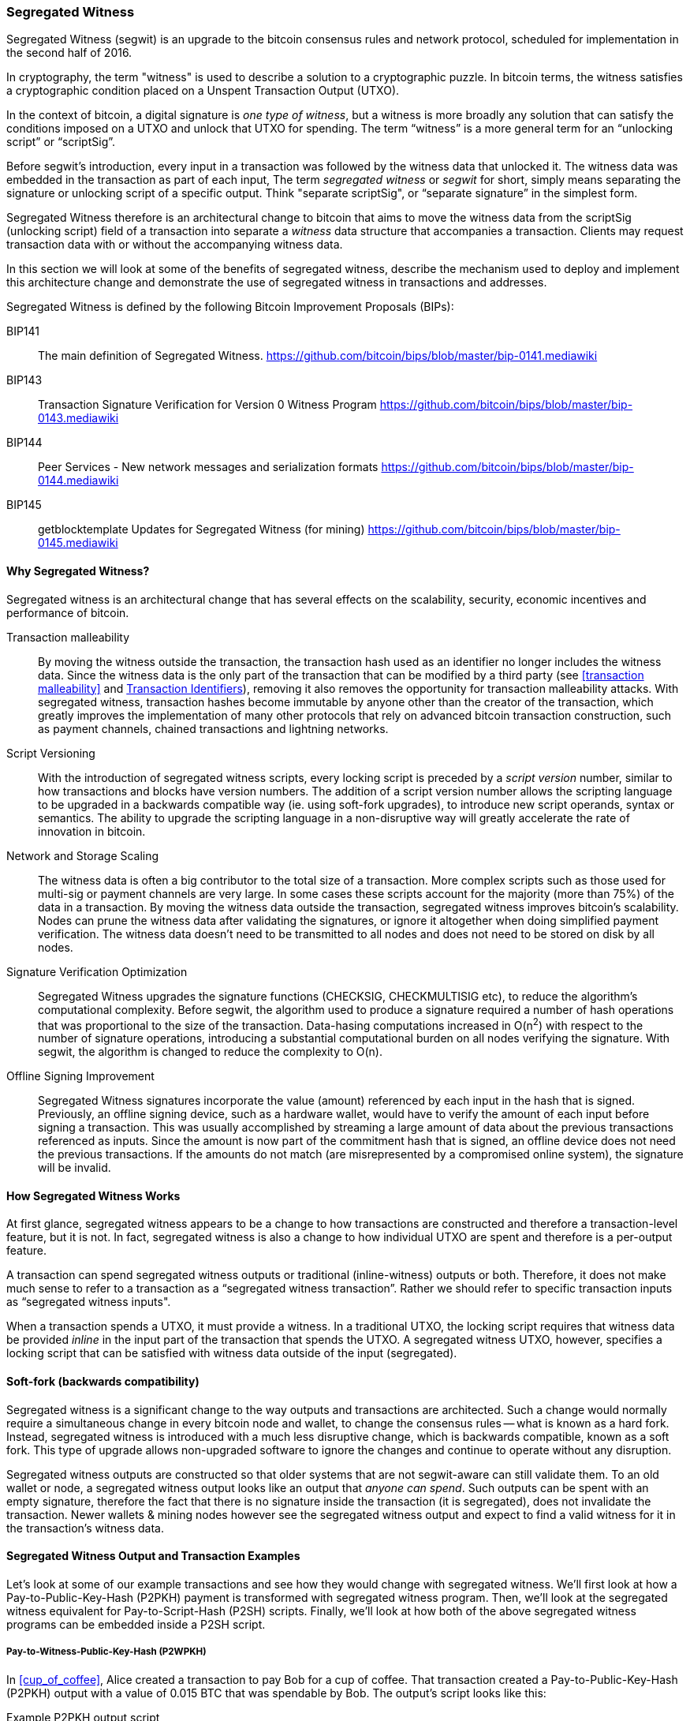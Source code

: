 
[[segwit]]
=== Segregated Witness

Segregated Witness (segwit) is an upgrade to the bitcoin consensus rules and network protocol, scheduled for implementation in the second half of 2016.

In cryptography, the term "witness" is used to describe a solution to a cryptographic puzzle. In bitcoin terms, the witness satisfies a cryptographic condition placed on a Unspent Transaction Output (UTXO).

In the context of bitcoin, a digital signature is _one type of witness_, but a witness is more broadly any solution that can satisfy the conditions imposed on a UTXO and unlock that UTXO for spending. The term “witness” is a more general term for an “unlocking script” or “scriptSig”.

Before segwit’s introduction, every input in a transaction was followed by the witness data that unlocked it. The witness data was embedded in the transaction as part of each input, The term _segregated witness_ or _segwit_ for short, simply means separating the signature or unlocking script of a specific output. Think "separate scriptSig", or “separate signature” in the simplest form.

Segregated Witness therefore is an architectural change to bitcoin that aims to move the witness data from the scriptSig (unlocking script) field of a transaction into separate a _witness_ data structure that accompanies a transaction. Clients may request transaction data with or without the accompanying witness data.

In this section we will look at some of the benefits of segregated witness, describe the mechanism used to deploy and implement this architecture change and demonstrate the use of segregated witness in transactions and addresses.

Segregated Witness is defined by the following Bitcoin Improvement Proposals (BIPs):

BIP141 :: The main definition of Segregated Witness. https://github.com/bitcoin/bips/blob/master/bip-0141.mediawiki

BIP143 :: Transaction Signature Verification for Version 0 Witness Program
https://github.com/bitcoin/bips/blob/master/bip-0143.mediawiki

BIP144 :: Peer Services - New network messages and serialization formats
https://github.com/bitcoin/bips/blob/master/bip-0144.mediawiki

BIP145 :: getblocktemplate Updates for Segregated Witness (for mining)
https://github.com/bitcoin/bips/blob/master/bip-0145.mediawiki


==== Why Segregated Witness?

Segregated witness is an architectural change that has several effects on the scalability, security, economic incentives and performance of bitcoin.

Transaction malleability :: By moving the witness outside the transaction, the transaction hash used as an identifier no longer includes the witness data. Since the witness data is the only part of the transaction that can be modified by a third party (see <<transaction malleability>> and <<segwit_txid>>), removing it also removes the opportunity for transaction malleability attacks. With segregated witness, transaction hashes become immutable by anyone other than the creator of the transaction, which greatly improves the implementation of many other protocols that rely on advanced bitcoin transaction construction, such as payment channels, chained transactions and lightning networks.

Script Versioning :: With the introduction of segregated witness scripts, every locking script is preceded by a _script version_ number, similar to how transactions and blocks have version numbers. The addition of a script version number allows the scripting language to be upgraded in a backwards compatible way (ie. using soft-fork upgrades), to introduce new script operands, syntax or semantics. The ability to upgrade the scripting language in a non-disruptive way will greatly accelerate the rate of innovation in bitcoin.

Network and Storage Scaling :: The witness data is often a big contributor to the total size of a transaction. More complex scripts such as those used for multi-sig or payment channels are very large. In some cases these scripts account for the majority (more than 75%) of the data in a transaction. By moving the witness data outside the transaction, segregated witness improves bitcoin’s scalability. Nodes can prune the witness data after validating the signatures, or ignore it altogether when doing simplified payment verification. The witness data doesn’t need to be transmitted to all nodes and does not need to be stored on disk by all nodes.

Signature Verification Optimization :: Segregated Witness upgrades the signature functions (CHECKSIG, CHECKMULTISIG etc), to reduce the algorithm's computational complexity. Before segwit, the algorithm used to produce a signature required a number of hash operations that was proportional to the size of the transaction. Data-hasing computations increased in O(n^2^) with respect to the number of signature operations, introducing a substantial computational burden on all nodes verifying the signature. With segwit, the algorithm is changed to reduce the complexity to O(n).

Offline Signing Improvement :: Segregated Witness signatures incorporate the value (amount) referenced by each input in the hash that is signed. Previously, an offline signing device, such as a hardware wallet, would have to verify the amount of each input before signing a transaction. This was usually accomplished by streaming a large amount of data about the previous transactions referenced as inputs. Since the amount is now part of the commitment hash that is signed, an offline device does not need the previous transactions. If the amounts do not match (are misrepresented by a compromised online system), the signature will be invalid.

==== How Segregated Witness Works

At first glance, segregated witness appears to be a change to how transactions are constructed and therefore a transaction-level feature, but it is not. In fact, segregated witness is also a change to how individual UTXO are spent and therefore is a per-output feature.

A transaction can spend segregated witness outputs or traditional (inline-witness) outputs or both. Therefore, it does not make much sense to refer to a transaction as a “segregated witness transaction”. Rather we should refer to specific transaction inputs as “segregated witness inputs".

When a transaction spends a UTXO, it must provide a witness. In a traditional UTXO, the locking script requires that witness data be provided _inline_ in the input part of the transaction that spends the UTXO. A segregated witness UTXO, however, specifies a locking script that can be satisfied with witness data outside of the input (segregated).

==== Soft-fork (backwards compatibility)

Segregated witness is a significant change to the way outputs and transactions are architected. Such a change would normally require a simultaneous change in every bitcoin node and wallet, to change the consensus rules -- what is known as a hard fork. Instead, segregated witness is introduced with a much less disruptive change, which is backwards compatible, known as a soft fork. This type of upgrade allows non-upgraded software to ignore the changes and continue to operate without any disruption.

Segregated witness outputs are constructed so that older systems that are not segwit-aware can still validate them. To an old wallet or node, a segregated witness output looks like an output that _anyone can spend_. Such outputs can be spent with an empty signature, therefore the fact that there is no signature inside the transaction (it is segregated), does not invalidate the transaction. Newer wallets & mining nodes however see the segregated witness output and expect to find a valid witness for it in the transaction’s witness data.

==== Segregated Witness Output and Transaction Examples

Let’s look at some of our example transactions and see how they would change with segregated witness. We’ll first look at how a Pay-to-Public-Key-Hash (P2PKH) payment is transformed with segregated witness program. Then, we’ll look at the segregated witness equivalent for Pay-to-Script-Hash (P2SH) scripts. Finally, we’ll look at how both of the above segregated witness programs can be embedded inside a P2SH script.

[[p2wpkh]]
===== Pay-to-Witness-Public-Key-Hash (P2WPKH)

In <<cup_of_coffee>>, Alice created a transaction to pay Bob for a cup of coffee. That transaction created a Pay-to-Public-Key-Hash (P2PKH) output with a value of 0.015 BTC that was spendable by Bob. The output’s script looks like this:

.Example P2PKH output script
----
DUP HASH160 ab68025513c3dbd2f7b92a94e0581f5d50f654e7 EQUALVERIFY CHECKSIG
----

With segregated witness, a Pay-to-Public-Key-Hash output, is created instead a Pay-to-Witness-Public-Key-Hash (P2WPKH), which looks like this:

.Example P2WPKH output script
----
0 ab68025513c3dbd2f7b92a94e0581f5d50f654e7
----

As you can see, a segregated witness output’s locking script is much simpler than a traditional output. It consists of two values that are pushed on to the script evaluation stack. To an old (non-segwit-aware) bitcoin client, the two pushes would look like an output that anyone can spend and does not require a signature (or rather, can be spent with an empty signature). To a newer, segwit-aware client, the first number (0) is interpreted as a version number (the _witness version_) and the second part (20 bytes) is the equivalent of a locking script known as a _witness program_. The 20-byte witness program is simply the hash of the public key, as in a P2PKH script

Now, let’s look at the corresponding transaction that Bob uses to spend this output. For the original script (non-segwit), Bob’s transaction would have to include a signature within the transaction input:

.Decoded transaction showing a P2PKH output being spent with a signature
----
[...]
“Vin” : [
"txid": "0627052b6f28912f2703066a912ea577f2ce4da4caa5a5fbd8a57286c345c2f2",
"vout": 0,
     	 "scriptSig": “<Bob’s scriptSig>”,
]
[...]
----

However, to spend the segregated witness output, the transaction has no signature on that input. Instead, Bob’s transaction has an empty scriptSig and includes a segregated witness, outside the transaction itself:

.Decoded transaction showing a P2WPKH output being spent with separate witness data
----
[...]
“Vin” : [
"txid": "0627052b6f28912f2703066a912ea577f2ce4da4caa5a5fbd8a57286c345c2f2",
"vout": 0,
     	 "scriptSig": “”,
]
[...]
“witness”: “<Bob’s witness data>”
[...]
----

===== Wallet Construction of P2WPKH

It is extremely important to note that P2WPKH should only be created by the payee (recipient) and not converted by the sender from a known public key, P2PKH script or address. The sender has no way of knowing if the recipient's wallet has the ability to construct segwit transactions and spend P2WPKH outputs.

Additionally, P2WPKH outputs must be constructed from the hash of a _compressed_ public key. Uncompressed public keys are non-standard in segwit and may be explicitly disabled by a future soft fork. If the hash used in the P2WPKH came from an uncompressed public key, it may be unspendable and you may lose funds. P2WPKH outputs should be created by the payee's wallet by deriving a compressed public key from their private key.

[WARNING]
====
P2WPKH should be constructed by the payee (recipient), by converting a compressed public key to a P2WPKH hash. You should never transform a P2PKH script, bitcoin address or uncompressed public key to a P2WPKH witness script.
====

[[p2wsh]]
===== Pay-to-Witness-Script-Hash (P2WSH)

The second type of witness program corresponds to a Pay-to-Script-Hash (P2SH) script. We saw this type of script in <<p2sh>>. In that example, P2SH was used by Mohammed's company to express a multi-signature script. Payments to Mohammed's company were encoded with a locking script like this:

.Example P2SH output script
----
HASH160 54c557e07dde5bb6cb791c7a540e0a4796f5e97e EQUAL
----

The P2SH script above references the hash of a _redeem script_ that defines a 2-of-3 multi-signature requirement to spend funds. To spend this output, Mohammed's company would present the redeem script (whose hash matches the script hash in the P2SH output) and the signatures necessary to satisfy that redeem script, all inside the transaction input:

.Decoded transaction showing a P2SH output being spent
----
[...]
“Vin” : [
"txid": "abcdef12345...",
"vout": 0,
     	 "scriptSig": “<SigA> <SigB> <2 PubA PubB PubC PubD PubE 5 CHECKMULTISIG>”,
]
----

Now, let's look at how this entire example would be upgraded to segwit. If Mohammed's customers were using a segwit compatible wallet, they would make a payment, creating a Pay-to-Witness-Script-Hash (P2WSH) output that would look like this:

.Example P2WSH output script
----
0 9592d601848d04b172905e0ddb0adde59f1590f1e553ffc81ddc4b0ed927dd73
----

Again, as with the example of P2WPKH, you can see that the segregated witness equivalent script is a lot simpler and omits the various script operands that you see in P2SH scripts. Instead, the segregated witness program consists of two values pushed to the stack: a witness version (0) and the 32-byte SHA256 hash of the redeem script.

[TIP]
====
While P2SH uses the 20-byte +RIPEMD160(SHA256(script))+ hash, the P2WSH witness program uses a 32-byte +SHA256(script)+ hash. This difference in the selection of the hashing algorithm is deliberate and used to differentiate between the two types of witness programs (P2WPKH and P2WSH) by the length of the hash, and to provide stronger security to P2WSH (128bits vs. 80bits of P2SH).

====

Mohammed's company can spend outputs the Pay-to-Witness-Script-Hash output by presenting the correct redeem script and sufficient signatures to satisfy the redeem script. Both the redeem script and the signatures would be segregated _outside_ the spending transaction as part of the witness data. Within the transaction input, Mohammed's wallet would put an empty scriptSig:

.Decoded transaction showing a P2WSH output being spent with separate witness data
----
[...]
“Vin” : [
"txid": "abcdef12345...",
"vout": 0,
     	 "scriptSig": “”,
]
[...]
“witness”: “<SigA> <SigB> <2 PubA PubB PubC PubD PubE 5 CHECKMULTISIG>”
[...]
----

===== Differentiating between P2WPKH and P2WSH

In the previous two sections, we demonstrated two types of witness programs: <<p2wpkh>> and <<p2wsh>>. Both types of witness programs consist of single byte version number followed by a longer hash. They look very similar, but are interpreted very differently: one is interpreted as a public key hash, which is satisfied by a signature and the other as a script hash, which is satisfied by a redeem script. The critical difference between them is the length of the hash:

* The public key hash in P2WPKH is 20 bytes
* The script hash in P2WSH is 32 bytes

This is the one difference that allows a wallet to differentiate between the two types of witness programs. By looking at the length of the hash, a wallet can determine what type of witness program this is, P2WPKH or P2WSH.

==== Upgrading to Segregated Witness

As we can see from the examples above, upgrading to segregated witness is a two-step process. First, wallets must create special segwit type outputs. Then, these outputs can be spent by wallets that know how to construct segregated witness transactions. In the examples above, Alice's wallet was segwit-aware and able to create special outputs with segregated witness scripts. Bob's wallet is also segwit-aware and able to spend those outputs. What may not be obvious from the example is that in practice, Alice's wallet needs to _know_ that Bob uses a segwit-aware wallet and can spend these outputs. Otherwise, if Bob's wallet is not upgraded and Alice tries to make segwit payments to Bob, Bob's wallet will not be able to detect these payments.

[TIP]
====
For P2WPKH and P2WSH payment types, both the sender and the recipient wallets need to be upgraded to be able to use segwit. Furthermore, the sender's wallet needs to know that the recipient's wallet is segwit-aware.
====

Segregated witness will not be implemented simultaneously across the entire network. Rather, segregated witness is implemented as a backwards compatible upgrade, where _old and new clients can coexist_. Wallet developers will independently upgrade wallet software to add segwit capabilities. The P2WPKH and P2WSH payment types are intended for when both sender and recipient are segwit-aware. The traditional P2PKH and P2SH will continue to work for non-upgraded wallets. That leaves two important scenarios which are addressed in the next section:

* Ability of a sender's wallet that is not segwit-aware to make a payment to a recipient's wallet that can process segwit transactions.

* Ability of a sender's wallet that is segwit-aware to recognize and distinguish between recipients that are segwit-aware and ones that are not, by their _addresses_.

===== Embedding Segregated Witness Inside P2SH

Let's assume, for example, that Alice's wallet is not upgraded to segwit, but Bob's wallet is upgraded and can handle segwit transactions. Alice and Bob can use "old" non-segwit transactions. But Bob would likely want to use segwit to reduce transaction fees, taking advantage of the discount that applies to witness data.

In this case Bob's wallet can construct a P2SH address that contains a segwit script inside it. Alice's wallet sees this as a "normal" P2SH address and can make payments to it without any knowledge of segwit. Bob's wallet can then spend this payment with a segwit transaction, taking full advantage of segwit and reducing transaction fees.

Both forms of witness scripts, P2WPKH and P2WSH, can be embedded in a P2SH address. The first is noted as P2SH(P2WPKH) and the second is noted as P2SH(P2WSH).

===== Pay-to-Witness-Public-Key-Hash inside Pay-to-Script-Hash

The first form of witness script we will examine is P2SH(P2WPKH). This is a Pay-to-Witness-Public-Key-Hash witness program, embedded inside a Pay-to-Script-Hash script, so that it can be used by a wallet that is not aware of segwit.

Bob's wallet constructs a Pay-to-Witness-Public-Key-Hash (P2WPKH) witness program with Bob's public key. This witness program is then hashed and the resulting hash is encoded as a Pay-to-Script-Hash (P2SH) script. The P2SH script is converted to a bitcoin address, one which starts with a "3", as we saw in the <<p2sh>> section.

Bob's wallet starts with the P2WPKH witness program we saw earlier:

.Bob's P2WPKH witness program
----
0 ab68025513c3dbd2f7b92a94e0581f5d50f654e7
----

The P2WPKH witness program consists of the witness version and Bob's 20-byte public key hash.

Bob's wallet then hashes the above witness program, first with SHA256, then with RIPEMD160, producing another 20-byte hash:

.HASH160 of the P2WPKH witness program
----
3e0547268b3b19288b3adef9719ec8659f4b2b0b
----

The hash of the witness program is then embedded in a P2SH script:
.P2SH script containing the hash of a P2WPKH witness program
----
HASH160 3e0547268b3b19288b3adef9719ec8659f4b2b0b EQUAL
----

Finally, the P2SH script is converted to a P2SH bitcoin address:

.P2SH address
----
37Lx99uaGn5avKBxiW26HjedQE3LrDCZru
----

Now, Bob can display this address for customers to pay for their coffee. Alice's wallet can make a payment to +3deadbeef+, just as it would to any other bitcoin address. Even though Alice's wallet has no support for segwit, the payment it creates can be spent by Bob with a segwit transaction.

===== Pay-to-Witness-Script-Hash inside Pay-to-Script-Hash

Similarly, a P2WSH witness program for a multisig script or other complicated script can be embedded inside a Pay-to-Script-Hash script and address, making it possible for any wallet to make payments that are segwit compatible.

As we saw in <<p2wsh>>, Mohammed's company is using segregated witness payments to multi-signature scripts. To make it possible for any client to pay his company, regardless of whether their wallets are upgraded for segwit, Mohammed's wallet can embed the P2WSH witness program inside a P2SH script.

First, Mohammed's wallet creates the P2WSH witness program that corresponds to the multi-signature script, hashed with SHA256:

.Mohammed's wallet creates a P2WSH witness program
----
0 9592d601848d04b172905e0ddb0adde59f1590f1e553ffc81ddc4b0ed927dd73
----

Then, the witness program itself is hashed with SHA256 and RIPEMD160, producing a new 20-byte hash, as used in traditional P2SH:

.The HASH160 of the P2WSH witness program
----
86762607e8fe87c0c37740cddee880988b9455b2
----

Next, Mohammed's wallet puts the hash into a P2SH script
.P2SH script containing the hash of a P2WSH witness program
----
HASH160 86762607e8fe87c0c37740cddee880988b9455b2 EQUAL
----

Finally, the wallet constructs a bitcoin address from this script:

.P2SH bitcoin address
----
3Dwz1MXhM6EfFoJChHCxh1jWHb8GQqRenG
----

Now, Mohammed's clients can make payments to this address without any need to support segwit. Mohammed's company can then construct segwit transactions to spend these payments, taking advantage of segwit features including lower transaction fees.

===== Segregated Witness Addresses

After segwit is deployed on the bitcoin network, it will take some time until wallets are upgraded. It is quite likely therefore that segwit will mostly be used embedded in P2SH, as we saw in the previous section, at least for several months.

Eventually however, almost all wallets will be able to support segwit payments. At that time it will no longer be necessary to embed segwit in P2SH. It is therefore likely that a new form of bitcoin address will be created, one that indicates the recipient is segwit-aware and which directly encodes a witness program. There have been a number of proposals for a segregated witness address scheme, but none have been actively pursued at this time.

[[segwit_txid]]
===== Transaction Identifiers

One of the greatest benefits of Segregated Witness is that it eliminates third-party transaction malleability.

Before segwit, transactions could have their signatures subtly modified by third parties, changing their transaction ID (hash) without changing any fundamental properties (inputs, outputs, amounts). This created opportunities for Denial-of-Service attacks as well as attacks against poorly written wallet software that assumed unconfirmed transaction-hashes were immutable.

With the introduction of Segregated Witness, transactions have two identifiers, +txid+ and +wtxid+. The traditional transaction ID +txid+ is the double-SHA256 hash of the serialized transaction, without the witness data. A transaction +wtxid+ is the double-SHA256 hash of the new serialization format of the transaction with witness data.

The traditional +txid+ is calculated in exactly the same way as with a non-segwit transaction. However, since the segwit transaction has empty scriptSig's in every input, there is no part of the transaction that can be modified by a third party. Therefore, in a segwit transaction, the +txid+ is immutable by a third party, even when the transaction is unconfirmed.

The +wtxid+ is like an "extended" ID, in that the hash also incorporates the witness data. If a transaction is transmitted without witness data, then the +wtxid+ and +txid+ are identical. Note than since the +wtxid+ includes witness data (signatures) and since witness data may be malleable, the +wtxid+ should be considered malleable until the transaction is confirmed. Only the +txid+ of a segwit transaction can be considered immutable by third parties and only if _all_ the inputs of the transaction are segwit inputs.

[TIP]
====
Segregated Witness transactions have two IDs: +txid+ and +wtxid+. The +txid+ is the hash of the transaction without the witness data and the +wtxid+ is the hash inclusive of witness data. The +txid+ of a transaction where all inputs are segwit inputs, is not susceptible to third-party transaction malleability
====

==== Segregated Witness' New Signing Algorithm

Segregated Witness modifies the semantics of the four signature verification functions (CHECKSIG, CHECKSIGVERIFY, CHECKMULTISIG and CHECKMULTISIGVERIFY), changing the way a transaction commitment hash is calculated.

Signatures in bitcoin transactions are applied on a _commitment hash_ which is calculated from the transaction data, locking specific parts of the data indicating the signer's commitment to those values. For example, in a simple SIGHASH_ALL type signature, the commitment hash includes all inputs and outputs.

Unfortunately, the way the commitment hash was calculated introduced the possibility that a node verifying the signature can be forced to perform a significant number of hash computations. Specifically, the hash operations increase in O(n^2^) with respect to the number of signature operations in the transaction. An attacker could therefore create a transaction with a very large number of signature operations, causing the entire bitcoin network to have to perform hundreds or thousands of hash operations to verify the transaction.

Segwit represented an opportunity to address this problem by changing the way the commitment hash is calculated. For segwit version 0 witness programs, signature verification occurs using an improved commitment hash algorithm as specified in Bitcoin Improvement Proposal 143 (BIP143).

The new algorithm achieves two important goals. Firstly, the number of hash operations increases by a much more gradual O(n) to the number of signature operations, reducing the opportunity to create Denial-of-Service attacks with overly complex transactions. Secondly, the commitment hash now also includes the value (amounts) of each input as part of the commitment. This means that a signer can commit to a specific input value without needing to "fetch" and check the previous transaction referenced by the input. In the case of offline devices, such as hardware wallets, this greatly simplifies the communication between the host and the hardware wallet, removing the need to stream previous transactions for validation. A hardware wallet can accept the input value "as stated" by an untrusted host. Since the signature is invalid if that input value is not correct, the hardware wallet doesn't need to validate the value before signing the input.

==== Economic Incentives for Segregated Witness

Bitcoin mining nodes and full nodes incur costs for the resources used to support the bitcoin network and the blockchain. As the volume of bitcoin transactions increases, so does the cost of resources (CPU, network bandwidth, disk space, memory). Miners are compensated for these costs through fees that are proportional to the size (in bytes) of each transaction. Non-mining full nodes are not compensated, so they incur these costs because they have a need to run an authoritative fully-validating full-index node, perhaps because they use the node to operate a bitcoin business.

Without transaction fees, the growth in bitcoin data would arguably increase dramatically. Fees are intended to align the needs of bitcoin users with the burden their transactions impose on the network, through a market-based price discovery mechanism.

The calculation of fees based on transaction size treats all the data in the transaction as equal in cost. But from the perspective of full nodes and miners, some parts of a transaction carry much higher costs. Every transaction added to the bitcoin network affects the consumption of four resources on nodes:

Disk Space :: Every transaction is stored in the blockchain, adding to the total size of the blockchain. The blockchain is stored on disk, but the storage can be optimized by “pruning” older transactions.

CPU :: Every transaction must be validated, which requires CPU time.

Bandwidth :: Every transaction is transmitted (through flood propagation) across the network at least once. Without any optimization in the block propagation protocol, transactions are transmitted again as part of a block, doubling the impact on network capacity

Memory :: Nodes that validate transactions keep the UTXO index or the entire UTXO set in memory to speed up validation. Because memory is at least one order of magnitude more expensive than disk, growth of the UTXO set contributes disproportionately to the cost of running a node.

As you can see from the list above, not every part of a transaction has an equal impact on the cost of running a node or on the ability of bitcoin to scale to support more transactions. The most expensive part of a transaction are the newly created outputs, as they are added to the in-memory UTXO set. By comparison, signatures (aka witness data) add the least burden to the network and the cost of running a node, because witness data are only validated once and then never used again. Furthermore, immediately after receiving a new transaction and validating witness data, nodes can discard that witness data. If fees are calculated on transaction size, without discriminating between these two types of data, then the market incentives of fees are not aligned with the actual costs imposed by a transaction. In fact, the current fee structure actually encourages the opposite behavior, because witness data is the largest part of a transaction.

The incentives created by fees matter because they affect the behavior of wallets. All wallets must implement some strategy for assembling transactions that takes into considerations a number of factors, such as privacy (reducing address re-use), fragmentation (making lots of loose change) and fees. If the fees are overwhelmingly motivating wallets to use as few inputs as possible in transactions, this can lead to UTXO picking and change address strategies that inadvertently bloat the UTXO set.

Transactions consume UTXO in their inputs and create new UTXO with their outputs. A transaction, therefore, that has more inputs than outputs will result in a decrease in the UTXO set, whereas a transaction that has more outputs than inputs will result in an increase in the UTXO set. Let’s consider the _difference_ between inputs and outputs and call that the “Net new UTXO”. That’s an important metric, as it tells us what impact a transaction will have on the most expensive network-wide resource, the in-memory UTXO set. A transaction with positive Net-new-UTXO, adds to that burden. A transaction with a negative Net-new-UTXO reduces the burden. We would therefore want to encourage transactions that are either negative Net-new-UTXO or neutral with zero Net-new-UTXO.

Let’s look at an example of what incentives are created by the transaction fee calculation, with and without segregated witness. We will look at two different transactions. Transaction A is a 3-input, 2-output transaction, which has a Net-new-UTXO metric of -1, meaning it consumes one more UTXO than it creates, reducing the UTXO set by one. Transaction B is a 2-input, 3-output transaction, which has a Net-new-UTXO metric of 1, meaning it adds one UTXO to the UTXO set, imposing additional cost on the entire bitcoin network. Both transactions use multi-signature (2-of-3) scripts, to demonstrate how complex scripts increase the impact of segregated witness on fees. Let’s assume a transaction fee of 30 satoshi per byte and a 75% fee discount on witness data:


Without Segregated Witness
Transaction A fee: 25,710 satoshi
Transaction B fee: 18,990 satoshi

With Segregated Witness
Transaction A fee: 8,130 satoshi
Transaction B fee: 12,045 satoshi


Both transactions are less expensive when segregated witness is implemented. But comparing the costs between the two transactions, we see that before segregated witness, the fee is higher for the transaction that has a negative Net-new-UTXO. After segregated witness, the transaction fees align with the incentive to minimize new UTXO creation, by not inadvertently penalizing transactions with many inputs.

Segregated witness therefore has two main effects on the fees paid by bitcoin users. Firstly, segwit reduces the overall cost of transactions by discounting witness data and increasing the capacity of the bitcoin blockchain. Secondly, segwit’s discount on witness data correcting a misalignment of incentives that may have inadvertently created more bloat in the UTXO set.

=== Proposed Future Scripting and Transaction Improvements

==== Confidential Transactions

==== Schnorr Signatures

==== Merkleized Abstract Syntax Trees (Pay-to-Merkle-Root)

==== Covenants
